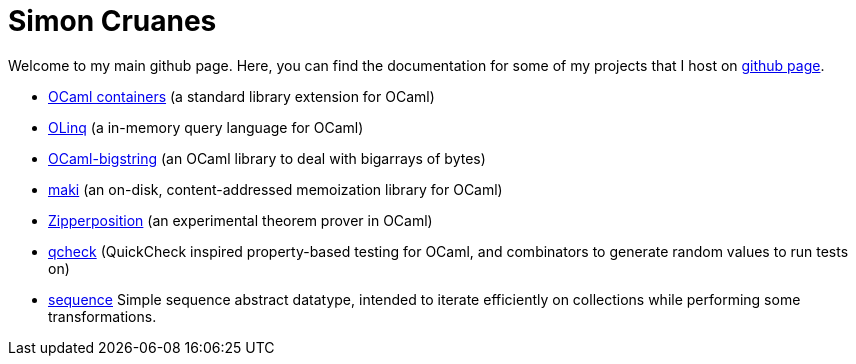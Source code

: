 = Simon Cruanes

Welcome to my main github page. Here, you can find the documentation
for some of my projects
that I host on https://github.com/c-cube[github page].

- https://c-cube.github.io/ocaml-containers/[OCaml containers]
  (a standard library extension for OCaml)
- https://c-cube.github.io/olinq/[OLinq]
  (a in-memory query language for OCaml)
- http://c-cube.github.io/ocaml-bigstring/[OCaml-bigstring]
  (an OCaml library to deal with bigarrays of bytes)
- http://c-cube.github.io/maki/[maki]
  (an on-disk, content-addressed memoization library for OCaml)
- http://c-cube.github.io/zipperposition/[Zipperposition]
  (an experimental theorem prover in OCaml)
- http://c-cube.github.io/qcheck/[qcheck]
  (QuickCheck inspired property-based testing for OCaml, and combinators to
  generate random values to run tests on)
- http://c-cube.github.io/sequence/[sequence]
  Simple sequence abstract datatype, intended to iterate efficiently
  on collections while performing some transformations.
